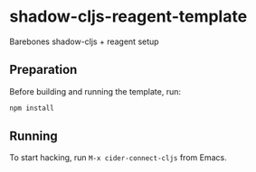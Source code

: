 * shadow-cljs-reagent-template
Barebones shadow-cljs + reagent setup

** Preparation
Before building and running the template, run:

#+begin_src bash
npm install
#+end_src

** Running
To start hacking, run =M-x cider-connect-cljs= from Emacs.
